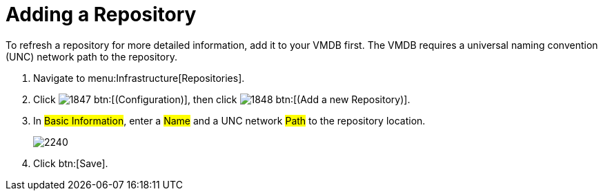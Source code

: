 = Adding a Repository

To refresh a repository for more detailed information, add it to your VMDB first.
The VMDB requires a universal naming convention (UNC) network path to the repository.

. Navigate to menu:Infrastructure[Repositories].
. Click  image:images/1847.png[] btn:[(Configuration)], then click  image:images/1848.png[] btn:[(Add a new Repository)].
. In #Basic Information#, enter a #Name# and a UNC network #Path# to the repository location.
+

image::images/2240.png[]

. Click btn:[Save].
